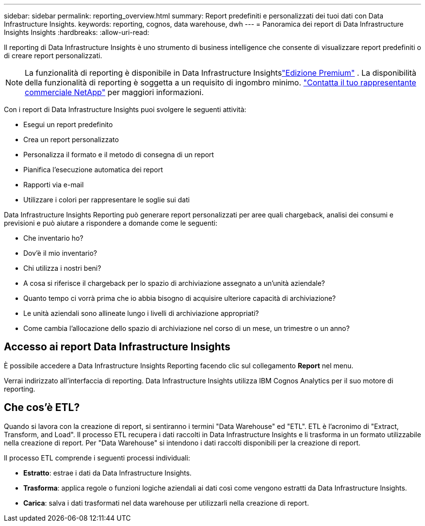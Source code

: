 ---
sidebar: sidebar 
permalink: reporting_overview.html 
summary: Report predefiniti e personalizzati dei tuoi dati con Data Infrastructure Insights. 
keywords: reporting, cognos, data warehouse, dwh 
---
= Panoramica dei report di Data Infrastructure Insights Insights
:hardbreaks:
:allow-uri-read: 


[role="lead"]
Il reporting di Data Infrastructure Insights è uno strumento di business intelligence che consente di visualizzare report predefiniti o di creare report personalizzati.


NOTE: La funzionalità di reporting è disponibile in Data Infrastructure Insightslink:concept_subscribing_to_cloud_insights.html["Edizione Premium"] .  La disponibilità della funzionalità di reporting è soggetta a un requisito di ingombro minimo. link:https://www.netapp.com/forms/cloud-insights-contact-us/["Contatta il tuo rappresentante commerciale NetApp"] per maggiori informazioni.

Con i report di Data Infrastructure Insights puoi svolgere le seguenti attività:

* Esegui un report predefinito
* Crea un report personalizzato
* Personalizza il formato e il metodo di consegna di un report
* Pianifica l'esecuzione automatica dei report
* Rapporti via e-mail
* Utilizzare i colori per rappresentare le soglie sui dati


Data Infrastructure Insights Reporting può generare report personalizzati per aree quali chargeback, analisi dei consumi e previsioni e può aiutare a rispondere a domande come le seguenti:

* Che inventario ho?
* Dov'è il mio inventario?
* Chi utilizza i nostri beni?
* A cosa si riferisce il chargeback per lo spazio di archiviazione assegnato a un'unità aziendale?
* Quanto tempo ci vorrà prima che io abbia bisogno di acquisire ulteriore capacità di archiviazione?
* Le unità aziendali sono allineate lungo i livelli di archiviazione appropriati?
* Come cambia l'allocazione dello spazio di archiviazione nel corso di un mese, un trimestre o un anno?




== Accesso ai report Data Infrastructure Insights

È possibile accedere a Data Infrastructure Insights Reporting facendo clic sul collegamento *Report* nel menu.

Verrai indirizzato all'interfaccia di reporting.  Data Infrastructure Insights utilizza IBM Cognos Analytics per il suo motore di reporting.



== Che cos'è ETL?

Quando si lavora con la creazione di report, si sentiranno i termini "Data Warehouse" ed "ETL".  ETL è l'acronimo di "Extract, Transform, and Load".  Il processo ETL recupera i dati raccolti in Data Infrastructure Insights e li trasforma in un formato utilizzabile nella creazione di report.  Per "Data Warehouse" si intendono i dati raccolti disponibili per la creazione di report.

Il processo ETL comprende i seguenti processi individuali:

* *Estratto*: estrae i dati da Data Infrastructure Insights.
* *Trasforma*: applica regole o funzioni logiche aziendali ai dati così come vengono estratti da Data Infrastructure Insights.
* *Carica*: salva i dati trasformati nel data warehouse per utilizzarli nella creazione di report.

